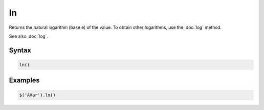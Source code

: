 ln
==

Returns the natural logarithm (base e) of the value. To obtain other logarithms, use the :doc:`log` method.

See also :doc:`log`.

Syntax
------

.. code-block:: javascript

  ln()

Examples
--------

.. code-block:: javascript

  $('AVar').ln()
